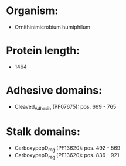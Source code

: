 * Organism:
- Ornithinimicrobium humiphilum
* Protein length:
- 1464
* Adhesive domains:
- Cleaved_Adhesin (PF07675): pos. 669 - 765
* Stalk domains:
- CarboxypepD_reg (PF13620): pos. 492 - 569
- CarboxypepD_reg (PF13620): pos. 836 - 921

